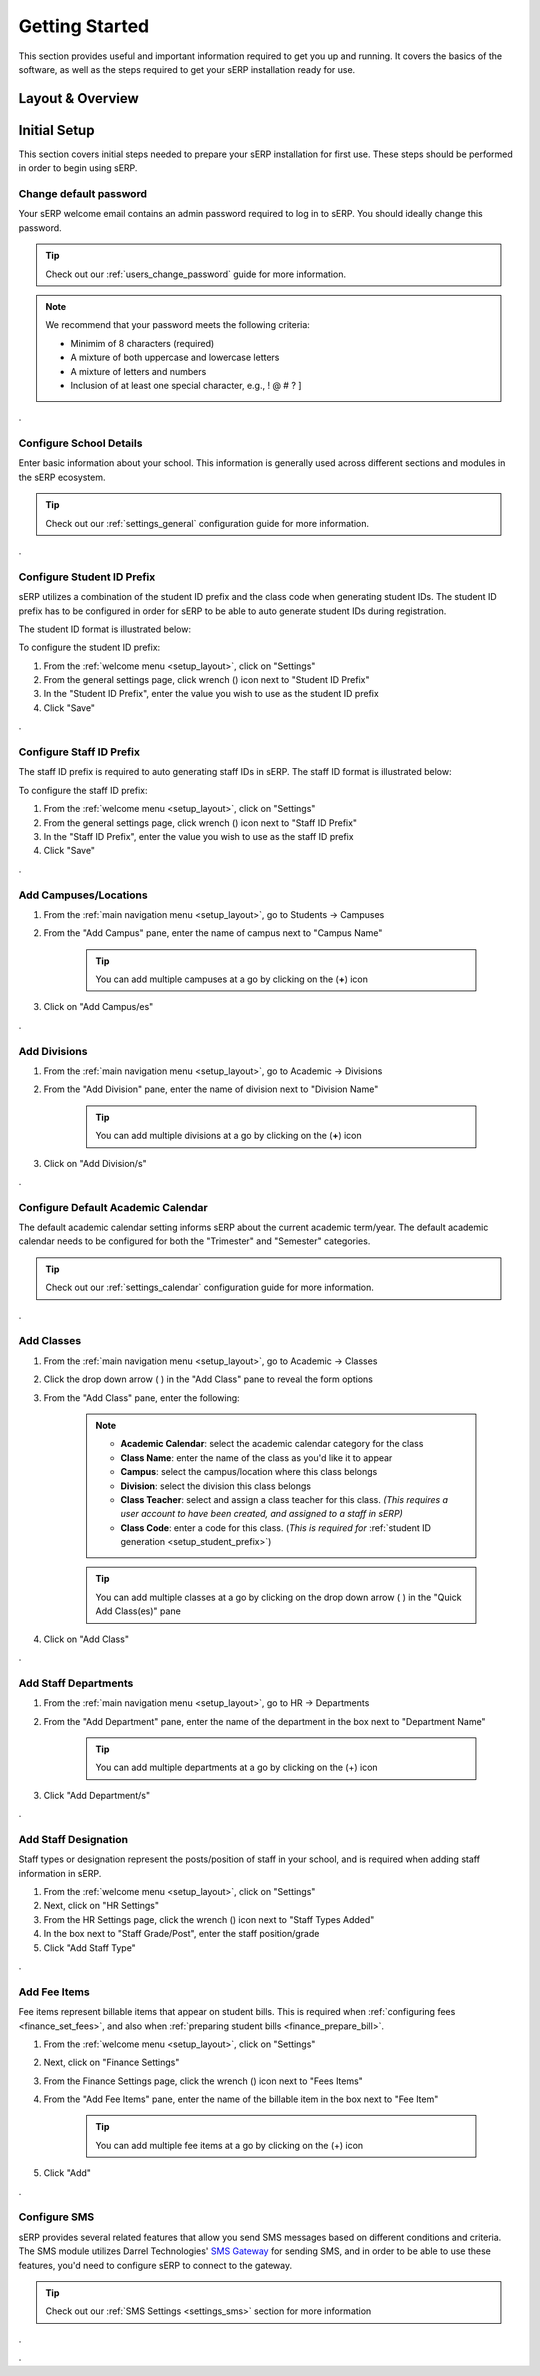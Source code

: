 Getting Started
###############

This section provides useful and important information required to get you up and running. It covers the basics of the software, as well as the steps required to get your sERP installation ready for use.

.. |drop_arrow| image:: ../images/drop-arrow.png


.. _setup_layout:

Layout & Overview
*****************

.. image:: ../images/layout-nav.png
	:alt: Layout and Navigation Overview




.. _setup_initial:

Initial Setup
*************

This section covers initial steps needed to prepare your sERP installation for first use. These steps should be performed in order to begin using sERP.



Change default password
=======================

Your sERP welcome email contains an admin password required to log in to sERP. You should ideally change this password.

.. tip::

	Check out our :ref:`users_change_password` guide for more information.


.. note::

	We recommend that your password meets the following criteria:

	* Minimim of 8 characters (required)
	* A mixture of both uppercase and lowercase letters
	* A mixture of letters and numbers
	* Inclusion of at least one special character, e.g., ! @ # ? ]


.


.. _setup_details:

Configure School Details
========================

Enter basic information about your school. This information is generally used across different sections and modules in the sERP ecosystem.

.. tip::

	Check out our :ref:`settings_general` configuration guide for more information.


.


.. _setup_student_prefix:

Configure Student ID Prefix
===========================

sERP utilizes a combination of the student ID prefix and the class code when generating student IDs. The student ID prefix has to be configured in order for sERP to be able to auto generate student IDs during registration.

The student ID format is illustrated below:

.. image:: ../images/student_prefix.png
	:alt: Student ID Prefix

To configure the student ID prefix:

.. |wrench_icon| image:: ../images/wrench.png

1. From the :ref:`welcome menu <setup_layout>`, click on "Settings"
2. From the general settings page, click wrench (|wrench_icon|) icon next to "Student ID Prefix"
3. In the "Student ID Prefix", enter the value you wish to use as the student ID prefix
4. Click "Save"


.


.. _setup_staff_prefix:

Configure Staff ID Prefix
=========================

The staff ID prefix is required to auto generating staff IDs in sERP. The staff ID format is illustrated below:

.. image:: ../images/staff_prefix.png
	:alt: Staff ID Prefix

To configure the staff ID prefix:

1. From the :ref:`welcome menu <setup_layout>`, click on "Settings"
2. From the general settings page, click wrench (|wrench_icon|) icon next to "Staff ID Prefix"
3. In the "Staff ID Prefix", enter the value you wish to use as the staff ID prefix
4. Click "Save"


.


.. _setup_campuses:

Add Campuses/Locations
======================

1. From the :ref:`main navigation menu <setup_layout>`, go to Students -> Campuses
2. From the "Add Campus" pane, enter the name of campus next to "Campus Name"

	.. tip::
		You can add multiple campuses at a go by clicking on the (**+**) icon

3. Click on "Add Campus/es"



.

.. _setup_divisions:

Add Divisions
=============

1. From the :ref:`main navigation menu <setup_layout>`, go to Academic -> Divisions
2. From the "Add Division" pane, enter the name of division next to "Division Name"

	.. tip::
		You can add multiple divisions at a go by clicking on the (**+**) icon

3. Click on "Add Division/s"


.


.. _setup_calendar:

Configure Default Academic Calendar
===================================

The default academic calendar setting informs sERP about the current academic term/year. The default academic calendar needs to be configured for both the "Trimester" and "Semester" categories.

.. tip::

	Check out our :ref:`settings_calendar` configuration guide for more information.


.


.. _setup_classes:

Add Classes
===========

1. From the :ref:`main navigation menu <setup_layout>`, go to Academic -> Classes
2. Click the drop down arrow ( |drop_arrow| ) in the "Add Class" pane to reveal the form options
3. From the "Add Class" pane, enter the following:

	.. note::
		* **Academic Calendar**: select the academic calendar category for the class
		* **Class Name**: enter the name of the class as you'd like it to appear
		* **Campus**: select the campus/location where this class belongs
		* **Division**: select the division this class belongs
		* **Class Teacher**: select and assign a class teacher for this class. *(This requires a user account to have been created, and assigned to a staff in sERP)*
		* **Class Code**: enter a code for this class. (*This is required for* :ref:`student ID generation <setup_student_prefix>`)

	.. tip::
		You can add multiple classes at a go by clicking on the drop down arrow ( |drop_arrow| ) in the "Quick Add Class(es)" pane

4. Click on "Add Class"


.

.. _setup_departments:

Add Staff Departments
=====================

1. From the :ref:`main navigation menu <setup_layout>`, go to HR -> Departments
2. From the "Add Department" pane, enter the name of the department in the box next to "Department Name"

	.. tip::
		You can add multiple departments at a go by clicking on the (+) icon

3. Click "Add Department/s"


.

.. _setup_staff_types:

Add Staff Designation
=====================

Staff types or designation represent the posts/position of staff in your school, and is required when adding staff information in sERP.

1. From the :ref:`welcome menu <setup_layout>`, click on "Settings"
2. Next, click on "HR Settings"
3. From the HR Settings page, click the wrench (|wrench_icon|) icon next to "Staff Types Added"
4. In the box next to "Staff Grade/Post", enter the staff position/grade
5. Click "Add Staff Type"


.


.. _setup_fee_types:

Add Fee Items
=============

Fee items represent billable items that appear on student bills. This is required when :ref:`configuring fees <finance_set_fees>`, and also when :ref:`preparing student bills <finance_prepare_bill>`.

1. From the :ref:`welcome menu <setup_layout>`, click on "Settings"
2. Next, click on "Finance Settings"
3. From the Finance Settings page, click the wrench (|wrench_icon|) icon next to "Fees Items"
4. From the "Add Fee Items" pane, enter the name of the billable item in the box next to "Fee Item"

	.. tip::
		You can add multiple fee items at a go by clicking on the (+) icon

5. Click "Add"


.


.. _setup_sms:

Configure SMS
=============

sERP provides several related features that allow you send SMS messages based on different conditions and criteria. The SMS module utilizes Darrel Technologies' `SMS Gateway`_ for sending SMS, and in order to be able to use these features, you'd need to configure sERP to connect to the gateway.

.. _SMS Gateway : https://dtechghana.com/sms-messaging/

.. tip::
	Check out our :ref:`SMS Settings <settings_sms>` section for more information


.


.